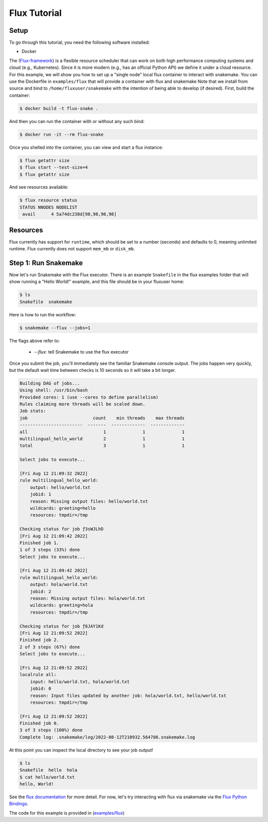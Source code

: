 
.. _tutorial-flux:

Flux Tutorial
-------------

.. _Snakemake: http://snakemake.readthedocs.io
.. _Snakemake Remotes: https://snakemake.readthedocs.io/en/stable/snakefiles/remote_files.html
.. _Python: https://www.python.org/


Setup
:::::

To go through this tutorial, you need the following software installed:

* Docker

The (`Flux-framework <https://flux-framework.org/>`_) is a flexible resource scheduler that can work on both high performance computing systems and cloud (e.g., Kubernetes).
Since it is more modern (e.g., has an official Python API) we define it under a cloud resource. For this example, we will show you how to set up a "single node" local flux container to interact with snakemake. You can use the Dockerfile in ``examples/flux`` that will provide a container with flux and snakemake        
Note that we install from source and bind to ``/home/fluxuser/snakemake`` with the intention of being able to develop (if desired).
First, build the container:

.. code-block:: console

    $ docker build -t flux-snake .

And then you can run the container with or without any such bind:

.. code-block:: console

    $ docker run -it --rm flux-snake 

Once you shelled into the container, you can view and start a flux instance:

.. code-block:: console

    $ flux getattr size 
    $ flux start --test-size=4
    $ flux getattr size 

And see resources available:

.. code-block:: console

    $ flux resource status
    STATUS NNODES NODELIST
     avail      4 5a74dc238d[98,98,98,98]

Resources
:::::::::

Flux currently has support for ``runtime``, which should be set to a number
(seconds) and defaults to 0, meaning unlimited runtime. Flux currently does not
support ``mem_mb`` or ``disk_mb``.

         

Step 1: Run Snakemake
:::::::::::::::::::::

Now let's run Snakemake with the Flux executor. There is an example ``Snakefile``
in the flux examples folder that will show running a "Hello World!" example,
and this file should be in your fluxuser home:


.. code-block:: console

    $ ls
    Snakefile  snakemake

Here is how to run the workflow:

.. code:: console

    $ snakemake --flux --jobs=1

The flags above refer to:

 - `--flux`: tell Snakemake to use the flux executor


Once you submit the job, you'll immediately see the familiar Snakemake console output.
The jobs happen very quickly, but the default wait time between checks is 10 seconds
so it will take a bit longer.

.. code:: console

    Building DAG of jobs...
    Using shell: /usr/bin/bash
    Provided cores: 1 (use --cores to define parallelism)
    Rules claiming more threads will be scaled down.
    Job stats:
    job                         count    min threads    max threads
    ------------------------  -------  -------------  -------------
    all                             1              1              1
    multilingual_hello_world        2              1              1
    total                           3              1              1

    Select jobs to execute...

    [Fri Aug 12 21:09:32 2022]
    rule multilingual_hello_world:
        output: hello/world.txt
        jobid: 1
        reason: Missing output files: hello/world.txt
        wildcards: greeting=hello
        resources: tmpdir=/tmp

    Checking status for job ƒ3sWJLhD
    [Fri Aug 12 21:09:42 2022]
    Finished job 1.
    1 of 3 steps (33%) done
    Select jobs to execute...

    [Fri Aug 12 21:09:42 2022]
    rule multilingual_hello_world:
        output: hola/world.txt
        jobid: 2
        reason: Missing output files: hola/world.txt
        wildcards: greeting=hola
        resources: tmpdir=/tmp

    Checking status for job ƒ8JAY1Kd
    [Fri Aug 12 21:09:52 2022]
    Finished job 2.
    2 of 3 steps (67%) done
    Select jobs to execute...

    [Fri Aug 12 21:09:52 2022]
    localrule all:
        input: hello/world.txt, hola/world.txt
        jobid: 0
        reason: Input files updated by another job: hola/world.txt, hello/world.txt
        resources: tmpdir=/tmp

    [Fri Aug 12 21:09:52 2022]
    Finished job 0.
    3 of 3 steps (100%) done
    Complete log: .snakemake/log/2022-08-12T210932.564786.snakemake.log

At this point you can inspect the local directory to see your job output!

.. code:: console

    $ ls
    Snakefile  hello  hola
    $ cat hello/world.txt 
    hello, World!

See the `flux documentation <https://flux-framework.readthedocs.io/en/latest/quickstart.html#docker-recommended-for-quick-single-node-deployments>`_
for more detail. For now, let's try interacting with flux via snakemake via the `Flux Python Bindings <https://flux-framework.readthedocs.io/projects/flux-workflow-examples/en/latest/job-submit-api/README.html>`_.

The code for this example is provided in  (`examples/flux <https://github.com/snakemake/snakemake/tree/main/examples/flux>`_)
